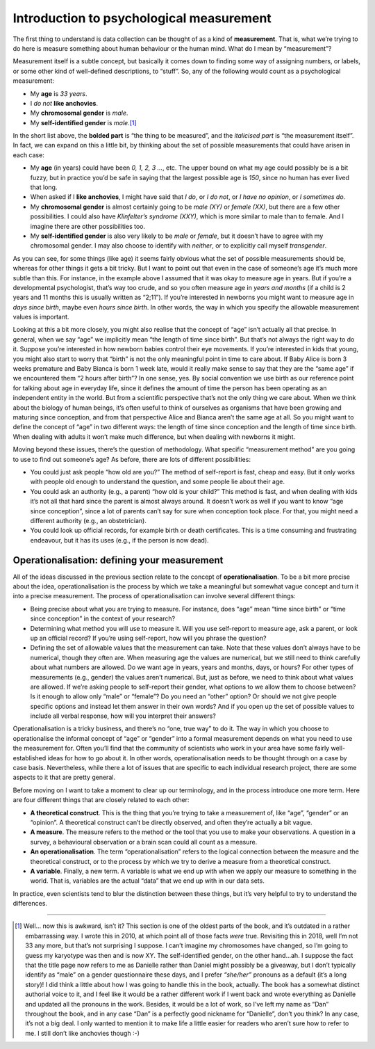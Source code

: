 .. sectionauthor:: `Danielle J. Navarro <https://djnavarro.net/>`_ and `David R. Foxcroft <https://www.davidfoxcroft.com/>`_

Introduction to psychological measurement
-----------------------------------------

The first thing to understand is data collection can be thought of as a
kind of **measurement**. That is, what we’re trying to do here is
measure something about human behaviour or the human mind. What do I
mean by “measurement”?

Measurement itself is a subtle concept, but basically it comes down to
finding some way of assigning numbers, or labels, or some other kind of
well-defined descriptions, to “stuff”. So, any of the following would
count as a psychological measurement:

-  My **age** is *33 years*.

-  I *do not* **like anchovies**.

-  My **chromosomal gender** is *male*.

-  My **self-identified gender** is *male*.\ [#]_

In the short list above, the **bolded part** is “the thing to be
measured”, and the *italicised part* is “the measurement itself”. In
fact, we can expand on this a little bit, by thinking about the set of
possible measurements that could have arisen in each case:

-  My **age** (in years) could have been *0, 1, 2, 3 …*, etc. The upper
   bound on what my age could possibly be is a bit fuzzy, but in
   practice you’d be safe in saying that the largest possible age is
   *150*, since no human has ever lived that long.

-  When asked if I **like anchovies**, I might have said that *I do*, or
   *I do not*, or *I have no opinion*, or *I sometimes do*.

-  My **chromosomal gender** is almost certainly going to be *male (XY)*
   or *female (XX)*, but there are a few other possibilities. I could
   also have *Klinfelter’s syndrome (XXY)*, which is more similar to
   male than to female. And I imagine there are other possibilities too.

-  My **self-identified gender** is also very likely to be *male* or
   *female*, but it doesn’t have to agree with my chromosomal gender. I
   may also choose to identify with *neither*, or to explicitly call
   myself *transgender*.

As you can see, for some things (like age) it seems fairly obvious what
the set of possible measurements should be, whereas for other things it
gets a bit tricky. But I want to point out that even in the case of
someone’s age it’s much more subtle than this. For instance, in the
example above I assumed that it was okay to measure age in years. But if
you’re a developmental psychologist, that’s way too crude, and so you
often measure age in *years and months* (if a child is 2 years and 11
months this is usually written as “2;11”). If you’re interested in
newborns you might want to measure age in *days since birth*, maybe even
*hours since birth*. In other words, the way in which you specify the
allowable measurement values is important.

Looking at this a bit more closely, you might also realise that the
concept of “age” isn’t actually all that precise. In general, when we
say “age” we implicitly mean “the length of time since birth”. But
that’s not always the right way to do it. Suppose you’re interested in
how newborn babies control their eye movements. If you’re interested in
kids that young, you might also start to worry that “birth” is not the
only meaningful point in time to care about. If Baby Alice is born 3
weeks premature and Baby Bianca is born 1 week late, would it really
make sense to say that they are the “same age” if we encountered them “2
hours after birth”? In one sense, yes. By social convention we use birth
as our reference point for talking about age in everyday life, since it
defines the amount of time the person has been operating as an
independent entity in the world. But from a scientific perspective
that’s not the only thing we care about. When we think about the biology
of human beings, it’s often useful to think of ourselves as organisms
that have been growing and maturing since conception, and from that
perspective Alice and Bianca aren’t the same age at all. So you might
want to define the concept of “age” in two different ways: the length of
time since conception and the length of time since birth. When dealing
with adults it won’t make much difference, but when dealing with
newborns it might.

Moving beyond these issues, there’s the question of methodology. What
specific “measurement method” are you going to use to find out someone’s
age? As before, there are lots of different possibilities:

-  You could just ask people “how old are you?” The method of
   self-report is fast, cheap and easy. But it only works with people
   old enough to understand the question, and some people lie about
   their age.

-  You could ask an authority (e.g., a parent) “how old is your child?”
   This method is fast, and when dealing with kids it’s not all that
   hard since the parent is almost always around. It doesn’t work as
   well if you want to know “age since conception”, since a lot of
   parents can’t say for sure when conception took place. For that, you
   might need a different authority (e.g., an obstetrician).

-  You could look up official records, for example birth or death
   certificates. This is a time consuming and frustrating endeavour, but
   it has its uses (e.g., if the person is now dead).

Operationalisation: defining your measurement
~~~~~~~~~~~~~~~~~~~~~~~~~~~~~~~~~~~~~~~~~~~~~

All of the ideas discussed in the previous section relate to the concept
of **operationalisation**. To be a bit more precise about the idea,
operationalisation is the process by which we take a meaningful but
somewhat vague concept and turn it into a precise measurement. The
process of operationalisation can involve several different things:

-  Being precise about what you are trying to measure. For instance,
   does “age” mean “time since birth” or “time since conception” in the
   context of your research?

-  Determining what method you will use to measure it. Will you use
   self-report to measure age, ask a parent, or look up an official
   record? If you’re using self-report, how will you phrase the
   question?

-  Defining the set of allowable values that the measurement can take.
   Note that these values don’t always have to be numerical, though they
   often are. When measuring age the values are numerical, but we still
   need to think carefully about what numbers are allowed. Do we want
   age in years, years and months, days, or hours? For other types of
   measurements (e.g., gender) the values aren’t numerical. But, just as
   before, we need to think about what values are allowed. If we’re
   asking people to self-report their gender, what options to we allow
   them to choose between? Is it enough to allow only “male” or
   “female”? Do you need an “other” option? Or should we not give people
   specific options and instead let them answer in their own words? And
   if you open up the set of possible values to include all verbal
   response, how will you interpret their answers?

Operationalisation is a tricky business, and there’s no “one, true way”
to do it. The way in which you choose to operationalise the informal
concept of “age” or “gender” into a formal measurement depends on what
you need to use the measurement for. Often you’ll find that the
community of scientists who work in your area have some fairly
well-established ideas for how to go about it. In other words,
operationalisation needs to be thought through on a case by case basis.
Nevertheless, while there a lot of issues that are specific to each
individual research project, there are some aspects to it that are
pretty general.

Before moving on I want to take a moment to clear up our terminology,
and in the process introduce one more term. Here are four different
things that are closely related to each other:

-  **A theoretical construct**. This is the thing that you’re trying to
   take a measurement of, like “age”, “gender” or an “opinion”. A
   theoretical construct can’t be directly observed, and often they’re
   actually a bit vague.

-  **A measure**. The measure refers to the method or the tool that you
   use to make your observations. A question in a survey, a behavioural
   observation or a brain scan could all count as a measure.

-  **An operationalisation**. The term “operationalisation” refers to
   the logical connection between the measure and the theoretical
   construct, or to the process by which we try to derive a measure from
   a theoretical construct.

-  **A variable**. Finally, a new term. A variable is what we end up
   with when we apply our measure to something in the world. That is,
   variables are the actual “data” that we end up with in our data sets.

In practice, even scientists tend to blur the distinction between these
things, but it’s very helpful to try to understand the differences.

------

.. [#]
   Well... now this is awkward, isn’t it? This section is one of the
   oldest parts of the book, and it’s outdated in a rather embarrassing
   way. I wrote this in 2010, at which point all of those facts *were*
   true. Revisiting this in 2018, well I’m not 33 any more, but that’s
   not surprising I suppose. I can’t imagine my chromosomes have
   changed, so I’m going to guess my karyotype was then and is now XY.
   The self-identified gender, on the other hand...ah. I suppose the
   fact that the title page now refers to me as Danielle rather than
   Daniel might possibly be a giveaway, but I don’t typically identify
   as “male” on a gender questionnaire these days, and I prefer
   *“she/her”* pronouns as a default (it’s a long story)! I did think a
   little about how I was going to handle this in the book, actually.
   The book has a somewhat distinct authorial voice to it, and I feel
   like it would be a rather different work if I went back and wrote
   everything as Danielle and updated all the pronouns in the work.
   Besides, it would be a lot of work, so I’ve left my name as “Dan”
   throughout the book, and in any case “Dan” is a perfectly good
   nickname for “Danielle”, don’t you think? In any case, it’s not a big
   deal. I only wanted to mention it to make life a little easier for
   readers who aren’t sure how to refer to me. I still don’t like
   anchovies though :-)
